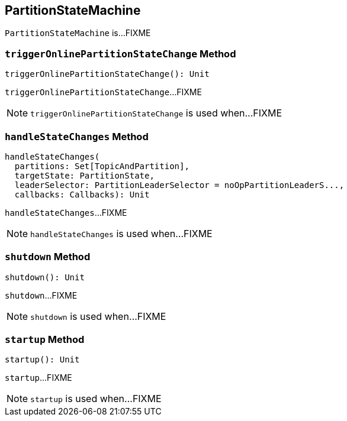 == [[PartitionStateMachine]] PartitionStateMachine

`PartitionStateMachine` is...FIXME

=== [[triggerOnlinePartitionStateChange]] `triggerOnlinePartitionStateChange` Method

[source, scala]
----
triggerOnlinePartitionStateChange(): Unit
----

`triggerOnlinePartitionStateChange`...FIXME

NOTE: `triggerOnlinePartitionStateChange` is used when...FIXME

=== [[handleStateChanges]] `handleStateChanges` Method

[source, scala]
----
handleStateChanges(
  partitions: Set[TopicAndPartition],
  targetState: PartitionState,
  leaderSelector: PartitionLeaderSelector = noOpPartitionLeaderS...,
  callbacks: Callbacks): Unit
----

`handleStateChanges`...FIXME

NOTE: `handleStateChanges` is used when...FIXME

=== [[shutdown]] `shutdown` Method

[source, scala]
----
shutdown(): Unit
----

`shutdown`...FIXME

NOTE: `shutdown` is used when...FIXME

=== [[startup]] `startup` Method

[source, scala]
----
startup(): Unit
----

`startup`...FIXME

NOTE: `startup` is used when...FIXME
